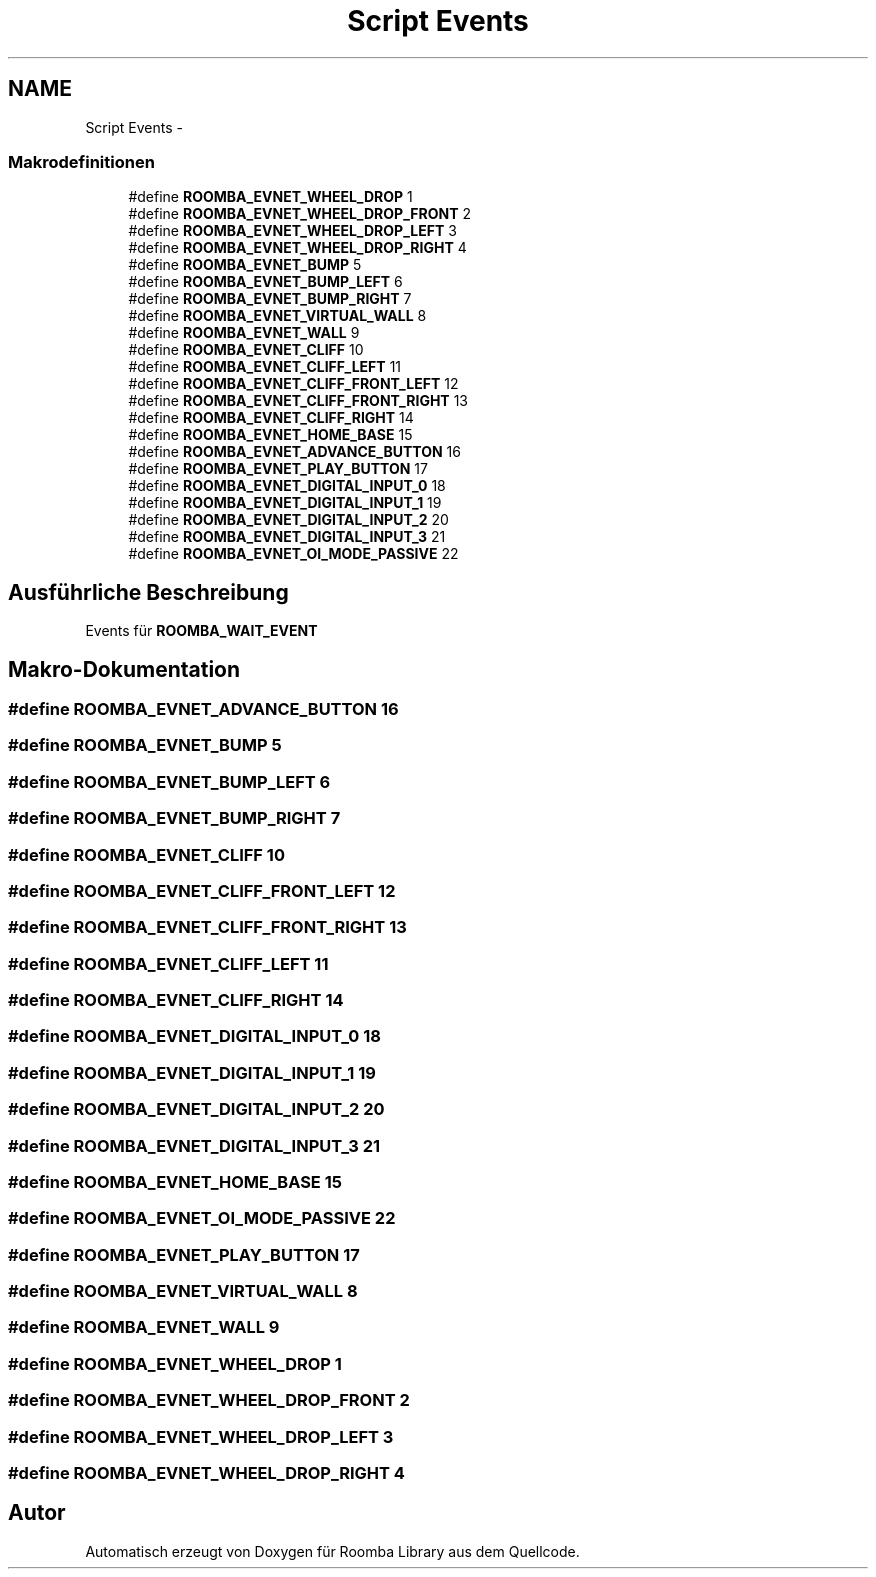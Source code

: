 .TH "Script Events" 3 "Fre Okt 11 2013" "Roomba Library" \" -*- nroff -*-
.ad l
.nh
.SH NAME
Script Events \- 
.SS "Makrodefinitionen"

.in +1c
.ti -1c
.RI "#define \fBROOMBA_EVNET_WHEEL_DROP\fP   1"
.br
.ti -1c
.RI "#define \fBROOMBA_EVNET_WHEEL_DROP_FRONT\fP   2"
.br
.ti -1c
.RI "#define \fBROOMBA_EVNET_WHEEL_DROP_LEFT\fP   3"
.br
.ti -1c
.RI "#define \fBROOMBA_EVNET_WHEEL_DROP_RIGHT\fP   4"
.br
.ti -1c
.RI "#define \fBROOMBA_EVNET_BUMP\fP   5"
.br
.ti -1c
.RI "#define \fBROOMBA_EVNET_BUMP_LEFT\fP   6"
.br
.ti -1c
.RI "#define \fBROOMBA_EVNET_BUMP_RIGHT\fP   7"
.br
.ti -1c
.RI "#define \fBROOMBA_EVNET_VIRTUAL_WALL\fP   8"
.br
.ti -1c
.RI "#define \fBROOMBA_EVNET_WALL\fP   9"
.br
.ti -1c
.RI "#define \fBROOMBA_EVNET_CLIFF\fP   10"
.br
.ti -1c
.RI "#define \fBROOMBA_EVNET_CLIFF_LEFT\fP   11"
.br
.ti -1c
.RI "#define \fBROOMBA_EVNET_CLIFF_FRONT_LEFT\fP   12"
.br
.ti -1c
.RI "#define \fBROOMBA_EVNET_CLIFF_FRONT_RIGHT\fP   13"
.br
.ti -1c
.RI "#define \fBROOMBA_EVNET_CLIFF_RIGHT\fP   14"
.br
.ti -1c
.RI "#define \fBROOMBA_EVNET_HOME_BASE\fP   15"
.br
.ti -1c
.RI "#define \fBROOMBA_EVNET_ADVANCE_BUTTON\fP   16"
.br
.ti -1c
.RI "#define \fBROOMBA_EVNET_PLAY_BUTTON\fP   17"
.br
.ti -1c
.RI "#define \fBROOMBA_EVNET_DIGITAL_INPUT_0\fP   18"
.br
.ti -1c
.RI "#define \fBROOMBA_EVNET_DIGITAL_INPUT_1\fP   19"
.br
.ti -1c
.RI "#define \fBROOMBA_EVNET_DIGITAL_INPUT_2\fP   20"
.br
.ti -1c
.RI "#define \fBROOMBA_EVNET_DIGITAL_INPUT_3\fP   21"
.br
.ti -1c
.RI "#define \fBROOMBA_EVNET_OI_MODE_PASSIVE\fP   22"
.br
.in -1c
.SH "Ausführliche Beschreibung"
.PP 
Events für \fBROOMBA_WAIT_EVENT\fP 
.SH "Makro-Dokumentation"
.PP 
.SS "#define ROOMBA_EVNET_ADVANCE_BUTTON   16"

.SS "#define ROOMBA_EVNET_BUMP   5"

.SS "#define ROOMBA_EVNET_BUMP_LEFT   6"

.SS "#define ROOMBA_EVNET_BUMP_RIGHT   7"

.SS "#define ROOMBA_EVNET_CLIFF   10"

.SS "#define ROOMBA_EVNET_CLIFF_FRONT_LEFT   12"

.SS "#define ROOMBA_EVNET_CLIFF_FRONT_RIGHT   13"

.SS "#define ROOMBA_EVNET_CLIFF_LEFT   11"

.SS "#define ROOMBA_EVNET_CLIFF_RIGHT   14"

.SS "#define ROOMBA_EVNET_DIGITAL_INPUT_0   18"

.SS "#define ROOMBA_EVNET_DIGITAL_INPUT_1   19"

.SS "#define ROOMBA_EVNET_DIGITAL_INPUT_2   20"

.SS "#define ROOMBA_EVNET_DIGITAL_INPUT_3   21"

.SS "#define ROOMBA_EVNET_HOME_BASE   15"

.SS "#define ROOMBA_EVNET_OI_MODE_PASSIVE   22"

.SS "#define ROOMBA_EVNET_PLAY_BUTTON   17"

.SS "#define ROOMBA_EVNET_VIRTUAL_WALL   8"

.SS "#define ROOMBA_EVNET_WALL   9"

.SS "#define ROOMBA_EVNET_WHEEL_DROP   1"

.SS "#define ROOMBA_EVNET_WHEEL_DROP_FRONT   2"

.SS "#define ROOMBA_EVNET_WHEEL_DROP_LEFT   3"

.SS "#define ROOMBA_EVNET_WHEEL_DROP_RIGHT   4"

.SH "Autor"
.PP 
Automatisch erzeugt von Doxygen für Roomba Library aus dem Quellcode\&.
